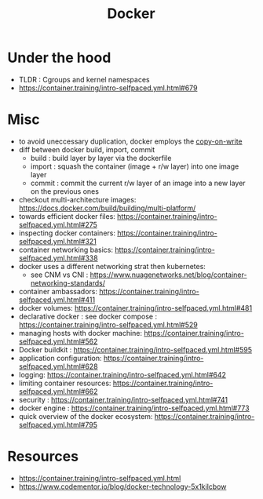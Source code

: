 :PROPERTIES:
:ID:       af4d4e9f-3fd3-4718-ba73-e6af4f57c29c
:END:
#+title: Docker
#+filetags: :compute:

* Under the hood

 - TLDR : Cgroups and kernel namespaces
 - https://container.training/intro-selfpaced.yml.html#679


* Misc 
 - to avoid uneccessary duplication, docker employs the [[id:61ba02ce-df71-40c8-ac61-0762c4130345][copy-on-write]]
 - diff between docker build, import, commit
   - build : build layer by layer via the dockerfile
   - import : squash the container (image + r/w layer) into one image layer
   - commit : commit the current r/w layer of an image into a new layer on the previous ones
 - checkout multi-architecture images: https://docs.docker.com/build/building/multi-platform/
 - towards efficient docker files: https://container.training/intro-selfpaced.yml.html#275
 - inspecting docker containers: https://container.training/intro-selfpaced.yml.html#321
 - container networking basics: https://container.training/intro-selfpaced.yml.html#338
 - docker uses a different networking strat then kubernetes:
   - see CNM vs CNI : https://www.nuagenetworks.net/blog/container-networking-standards/
 - container ambassadors: https://container.training/intro-selfpaced.yml.html#411
 - docker volumes: https://container.training/intro-selfpaced.yml.html#481
 - declarative docker : see docker compose : https://container.training/intro-selfpaced.yml.html#529
 - managing hosts with docker machine:
   https://container.training/intro-selfpaced.yml.html#562
 - Docker buildkit : https://container.training/intro-selfpaced.yml.html#595
 - application configuration: https://container.training/intro-selfpaced.yml.html#628
 - logging: https://container.training/intro-selfpaced.yml.html#642
 - limiting container resources: https://container.training/intro-selfpaced.yml.html#662
 - security : https://container.training/intro-selfpaced.yml.html#741
 - docker engine : https://container.training/intro-selfpaced.yml.html#773
 - quick overview of the docker ecosystem: https://container.training/intro-selfpaced.yml.html#795   
   
* Resources
 - https://container.training/intro-selfpaced.yml.html
 - https://www.codementor.io/blog/docker-technology-5x1kilcbow
 
   
